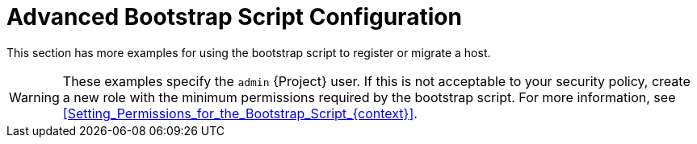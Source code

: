 [id="Advanced_Bootstrap_Script_Configuration_{context}"]
= Advanced Bootstrap Script Configuration

This section has more examples for using the bootstrap script to register or migrate a host.

[WARNING]
====
These examples specify the `admin` {Project} user.
If this is not acceptable to your security policy, create a new role with the minimum permissions required by the bootstrap script.
For more information, see xref:Setting_Permissions_for_the_Bootstrap_Script_{context}[].
====
